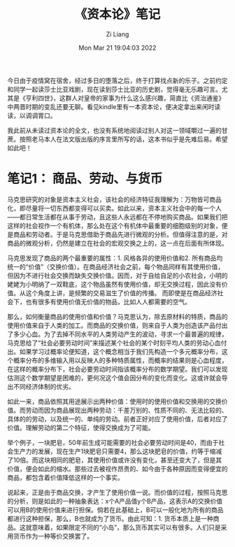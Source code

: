 #+title: 《资本论》笔记
#+OPTIONS: html-style:nil
#+HTML_HEAD: <link rel="stylesheet" type="text/css" href="./css/worg.css" />
#+date: Mon Mar 21 19:04:03 2022
#+author: Zi Liang
#+email: liangzid@stu.xjtu.edu.cn
#+latex_class: elegantpaper
#+filetags: reading:note:

今日由于疫情窝在宿舍，经过多日的堕落之后，终于打算找点新的乐子。之前约定和同学一起读莎士比亚戏剧，现在读到莎士比亚的历史剧，觉得毫无乐趣可言。尤其是《亨利四世》，这群人对皇帝的家事为什么这么感兴趣，简直比《资治通鉴》中两晋时期的变乱还要无聊。看见kindle里有一本资本论，便决定拿出来闲时读读，以调调胃口。

我此前从未读过资本论的全文，也没有系统地阅读过别人对这一领域嚼过一遍的甘蔗。按照老马本人在法文版出版的序言里所写的话，这本书似乎是先难后易。希望如此吧！

* 笔记1： 商品、劳动、与货币
  马克思研究的对象是资本主义社会，该社会的经济特征我理解为：万物皆可商品化，即尽量将一切东西都变得可以买卖。如此以来，资本主义社会中的每一个人——都日常生活都在从事于劳动，且这些人永远都在不停地购买商品。如果我们把这样的社会视作一个有机体，那么处在这个有机体中最重要的细胞级别的对象，便是商品和劳动者。于是马克思借助于商品先进行微观的分析。但值得注意的是，对商品的微观分析，仍然是建立在社会的宏观交换之上的，这一点在后面有所体现。

  马克思发现了商品的两个最重要的属性：1. 风格各异的使用价值和2. 所有商品均统一的“价值”（交换价值）。在商品经济社会之前，每个物品同样有其使用价值，但因为不进行社会交换而缺失交换价值。因而，对于自给自足的小农社会，小明的姥姥为小明纳了一双鞋底，这个物品虽然有使用价值，却无交换过程，因此没有价值。从这个角度上讲，是频繁的交易滋生了价值的传播。
而即使是在商品经济社会下，也有很多有使用价值无价值的物品，比如人人都需要的空气。

  那么，如何衡量商品的使用价值和价值？马克思认为，除去原材料的特质，商品的使用价值来自于人类的加工。而商品的交换价值，则来自于人类为创造该产品付出了多少心血。为了去掉不同水平的人类劳动产生的波动，寻求一个最普遍的规律，马克思给了“社会必要劳动时间”来描述某个社会的某个时刻平均人类的劳动心血付出。如果学习过概率论便知道，这个概念相当于我们先构造一个多元概率分布，这个概率分布的多维输入用以反映人的多种特质属性，而概率的结果则是心血程度，在这样的概率分布下，社会必要劳动时间指该概率分布的数学期望。我们可以发现估测这个数学期望是困难的，更何况这个值会因分布的变化而变化。这或许就会导出不同经济体制的优劣。

  如此一来，商品依照其用途展示出两种价值：使用时的使用价值和交换用的交换价值。而劳动而因为商品展现出两种劳动：千差万别的、性质不同的、无法比较的、具体的的劳动，以及统一的、单纯的劳动。前者正好对应了使用价值，后者对应了价值。理解劳动的第二个特征，使得交换成为了可能。

举个例子，一块肥皂，50年前生成可能需要的社会必要劳动时间是40，而由于社会生产力的发展，现在生产1块肥皂只需要4，那么这块肥皂的价值，约等于缩减了10倍。而这块相同的肥皂，其使用价值或许没有变化，甚至还变大了，但是其价值，便会如此的缩水。那些过去被视作昂贵的、如今由于各种原因而变得便宜的商品，都包含着价值降低这样的一个事实。

 说起来，正是由于商品交换，才产生了使用价值一说。而价值的过程，按照马克思的分析，则是如此的一种抽象表达：x个A产品值y个B产品，这表示A的交换价值可以用B的使用价值来进行担保。倘若在此基础上，B可以一般化地为所有的商品都进行这种担保，那么，B也就成为了货币。由此可知：1. 货币本质上是一种商品。这就意味着，如果限定不同的“小岛”，那么货币其实可以有很多。人们只是采用货币作为一种等价交换罢了。  

* 





